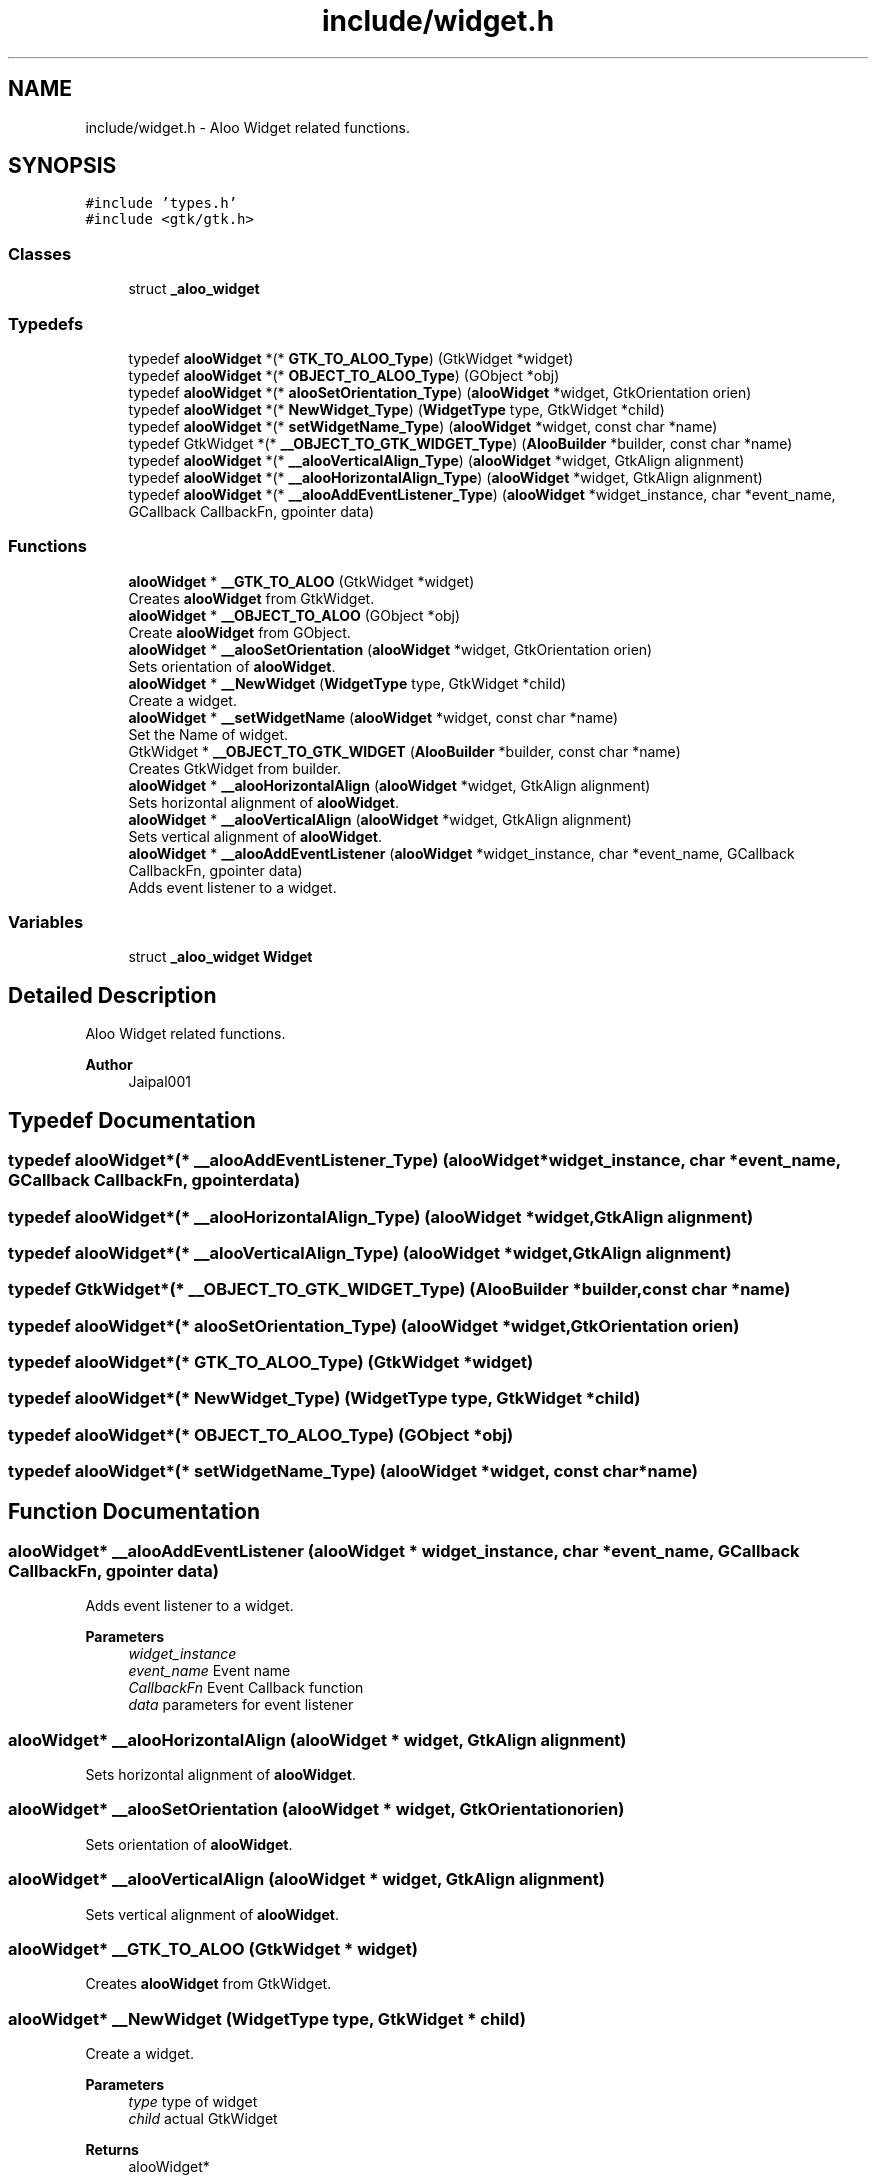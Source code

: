 .TH "include/widget.h" 3 "Sun Sep 1 2024" "Version 1.0" "Aloo" \" -*- nroff -*-
.ad l
.nh
.SH NAME
include/widget.h \- Aloo Widget related functions\&.  

.SH SYNOPSIS
.br
.PP
\fC#include 'types\&.h'\fP
.br
\fC#include <gtk/gtk\&.h>\fP
.br

.SS "Classes"

.in +1c
.ti -1c
.RI "struct \fB_aloo_widget\fP"
.br
.in -1c
.SS "Typedefs"

.in +1c
.ti -1c
.RI "typedef \fBalooWidget\fP *(* \fBGTK_TO_ALOO_Type\fP) (GtkWidget *widget)"
.br
.ti -1c
.RI "typedef \fBalooWidget\fP *(* \fBOBJECT_TO_ALOO_Type\fP) (GObject *obj)"
.br
.ti -1c
.RI "typedef \fBalooWidget\fP *(* \fBalooSetOrientation_Type\fP) (\fBalooWidget\fP *widget, GtkOrientation orien)"
.br
.ti -1c
.RI "typedef \fBalooWidget\fP *(* \fBNewWidget_Type\fP) (\fBWidgetType\fP type, GtkWidget *child)"
.br
.ti -1c
.RI "typedef \fBalooWidget\fP *(* \fBsetWidgetName_Type\fP) (\fBalooWidget\fP *widget, const char *name)"
.br
.ti -1c
.RI "typedef GtkWidget *(* \fB__OBJECT_TO_GTK_WIDGET_Type\fP) (\fBAlooBuilder\fP *builder, const char *name)"
.br
.ti -1c
.RI "typedef \fBalooWidget\fP *(* \fB__alooVerticalAlign_Type\fP) (\fBalooWidget\fP *widget, GtkAlign alignment)"
.br
.ti -1c
.RI "typedef \fBalooWidget\fP *(* \fB__alooHorizontalAlign_Type\fP) (\fBalooWidget\fP *widget, GtkAlign alignment)"
.br
.ti -1c
.RI "typedef \fBalooWidget\fP *(* \fB__alooAddEventListener_Type\fP) (\fBalooWidget\fP *widget_instance, char *event_name, GCallback CallbackFn, gpointer data)"
.br
.in -1c
.SS "Functions"

.in +1c
.ti -1c
.RI "\fBalooWidget\fP * \fB__GTK_TO_ALOO\fP (GtkWidget *widget)"
.br
.RI "Creates \fBalooWidget\fP from GtkWidget\&. "
.ti -1c
.RI "\fBalooWidget\fP * \fB__OBJECT_TO_ALOO\fP (GObject *obj)"
.br
.RI "Create \fBalooWidget\fP from GObject\&. "
.ti -1c
.RI "\fBalooWidget\fP * \fB__alooSetOrientation\fP (\fBalooWidget\fP *widget, GtkOrientation orien)"
.br
.RI "Sets orientation of \fBalooWidget\fP\&. "
.ti -1c
.RI "\fBalooWidget\fP * \fB__NewWidget\fP (\fBWidgetType\fP type, GtkWidget *child)"
.br
.RI "Create a widget\&. "
.ti -1c
.RI "\fBalooWidget\fP * \fB__setWidgetName\fP (\fBalooWidget\fP *widget, const char *name)"
.br
.RI "Set the Name of widget\&. "
.ti -1c
.RI "GtkWidget * \fB__OBJECT_TO_GTK_WIDGET\fP (\fBAlooBuilder\fP *builder, const char *name)"
.br
.RI "Creates GtkWidget from builder\&. "
.ti -1c
.RI "\fBalooWidget\fP * \fB__alooHorizontalAlign\fP (\fBalooWidget\fP *widget, GtkAlign alignment)"
.br
.RI "Sets horizontal alignment of \fBalooWidget\fP\&. "
.ti -1c
.RI "\fBalooWidget\fP * \fB__alooVerticalAlign\fP (\fBalooWidget\fP *widget, GtkAlign alignment)"
.br
.RI "Sets vertical alignment of \fBalooWidget\fP\&. "
.ti -1c
.RI "\fBalooWidget\fP * \fB__alooAddEventListener\fP (\fBalooWidget\fP *widget_instance, char *event_name, GCallback CallbackFn, gpointer data)"
.br
.RI "Adds event listener to a widget\&. "
.in -1c
.SS "Variables"

.in +1c
.ti -1c
.RI "struct \fB_aloo_widget\fP \fBWidget\fP"
.br
.in -1c
.SH "Detailed Description"
.PP 
Aloo Widget related functions\&. 


.PP
\fBAuthor\fP
.RS 4
Jaipal001 
.RE
.PP

.SH "Typedef Documentation"
.PP 
.SS "typedef \fBalooWidget\fP*(* __alooAddEventListener_Type) (\fBalooWidget\fP *widget_instance, char *event_name, GCallback CallbackFn, gpointer data)"

.SS "typedef \fBalooWidget\fP*(* __alooHorizontalAlign_Type) (\fBalooWidget\fP *widget, GtkAlign alignment)"

.SS "typedef \fBalooWidget\fP*(* __alooVerticalAlign_Type) (\fBalooWidget\fP *widget, GtkAlign alignment)"

.SS "typedef GtkWidget*(* __OBJECT_TO_GTK_WIDGET_Type) (\fBAlooBuilder\fP *builder, const char *name)"

.SS "typedef \fBalooWidget\fP*(* alooSetOrientation_Type) (\fBalooWidget\fP *widget, GtkOrientation orien)"

.SS "typedef \fBalooWidget\fP*(* GTK_TO_ALOO_Type) (GtkWidget *widget)"

.SS "typedef \fBalooWidget\fP*(* NewWidget_Type) (\fBWidgetType\fP type, GtkWidget *child)"

.SS "typedef \fBalooWidget\fP*(* OBJECT_TO_ALOO_Type) (GObject *obj)"

.SS "typedef \fBalooWidget\fP*(* setWidgetName_Type) (\fBalooWidget\fP *widget, const char *name)"

.SH "Function Documentation"
.PP 
.SS "\fBalooWidget\fP* __alooAddEventListener (\fBalooWidget\fP * widget_instance, char * event_name, GCallback CallbackFn, gpointer data)"

.PP
Adds event listener to a widget\&. 
.PP
\fBParameters\fP
.RS 4
\fIwidget_instance\fP 
.br
\fIevent_name\fP Event name 
.br
\fICallbackFn\fP Event Callback function 
.br
\fIdata\fP parameters for event listener 
.RE
.PP

.SS "\fBalooWidget\fP* __alooHorizontalAlign (\fBalooWidget\fP * widget, GtkAlign alignment)"

.PP
Sets horizontal alignment of \fBalooWidget\fP\&. 
.SS "\fBalooWidget\fP* __alooSetOrientation (\fBalooWidget\fP * widget, GtkOrientation orien)"

.PP
Sets orientation of \fBalooWidget\fP\&. 
.SS "\fBalooWidget\fP* __alooVerticalAlign (\fBalooWidget\fP * widget, GtkAlign alignment)"

.PP
Sets vertical alignment of \fBalooWidget\fP\&. 
.SS "\fBalooWidget\fP* __GTK_TO_ALOO (GtkWidget * widget)"

.PP
Creates \fBalooWidget\fP from GtkWidget\&. 
.SS "\fBalooWidget\fP* __NewWidget (\fBWidgetType\fP type, GtkWidget * child)"

.PP
Create a widget\&. 
.PP
\fBParameters\fP
.RS 4
\fItype\fP type of widget 
.br
\fIchild\fP actual GtkWidget 
.RE
.PP
\fBReturns\fP
.RS 4
alooWidget* 
.RE
.PP

.SS "\fBalooWidget\fP* __OBJECT_TO_ALOO (GObject * obj)"

.PP
Create \fBalooWidget\fP from GObject\&. 
.SS "GtkWidget* __OBJECT_TO_GTK_WIDGET (\fBAlooBuilder\fP * builder, const char * name)"

.PP
Creates GtkWidget from builder\&. 
.SS "\fBalooWidget\fP* __setWidgetName (\fBalooWidget\fP * widget, const char * name)"

.PP
Set the Name of widget\&. 
.PP
\fBParameters\fP
.RS 4
\fIwidget\fP \fBalooWidget\fP 
.br
\fIname\fP string for name of widget 
.RE
.PP
\fBReturns\fP
.RS 4
returns the widget 
.RE
.PP

.SH "Variable Documentation"
.PP 
.SS "struct \fB_aloo_widget\fP Widget\fC [extern]\fP"

.SH "Author"
.PP 
Generated automatically by Doxygen for Aloo from the source code\&.
